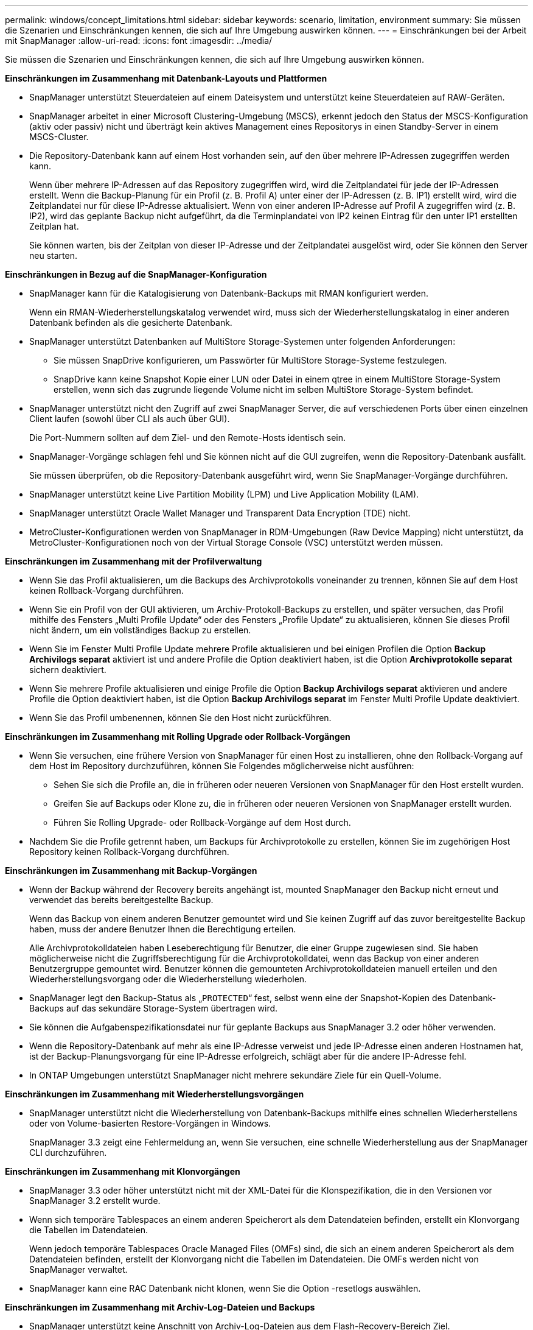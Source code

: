 ---
permalink: windows/concept_limitations.html 
sidebar: sidebar 
keywords: scenario, limitation, environment 
summary: Sie müssen die Szenarien und Einschränkungen kennen, die sich auf Ihre Umgebung auswirken können. 
---
= Einschränkungen bei der Arbeit mit SnapManager
:allow-uri-read: 
:icons: font
:imagesdir: ../media/


[role="lead"]
Sie müssen die Szenarien und Einschränkungen kennen, die sich auf Ihre Umgebung auswirken können.

*Einschränkungen im Zusammenhang mit Datenbank-Layouts und Plattformen*

* SnapManager unterstützt Steuerdateien auf einem Dateisystem und unterstützt keine Steuerdateien auf RAW-Geräten.
* SnapManager arbeitet in einer Microsoft Clustering-Umgebung (MSCS), erkennt jedoch den Status der MSCS-Konfiguration (aktiv oder passiv) nicht und überträgt kein aktives Management eines Repositorys in einen Standby-Server in einem MSCS-Cluster.
* Die Repository-Datenbank kann auf einem Host vorhanden sein, auf den über mehrere IP-Adressen zugegriffen werden kann.
+
Wenn über mehrere IP-Adressen auf das Repository zugegriffen wird, wird die Zeitplandatei für jede der IP-Adressen erstellt. Wenn die Backup-Planung für ein Profil (z. B. Profil A) unter einer der IP-Adressen (z. B. IP1) erstellt wird, wird die Zeitplandatei nur für diese IP-Adresse aktualisiert. Wenn von einer anderen IP-Adresse auf Profil A zugegriffen wird (z. B. IP2), wird das geplante Backup nicht aufgeführt, da die Terminplandatei von IP2 keinen Eintrag für den unter IP1 erstellten Zeitplan hat.

+
Sie können warten, bis der Zeitplan von dieser IP-Adresse und der Zeitplandatei ausgelöst wird, oder Sie können den Server neu starten.



*Einschränkungen in Bezug auf die SnapManager-Konfiguration*

* SnapManager kann für die Katalogisierung von Datenbank-Backups mit RMAN konfiguriert werden.
+
Wenn ein RMAN-Wiederherstellungskatalog verwendet wird, muss sich der Wiederherstellungskatalog in einer anderen Datenbank befinden als die gesicherte Datenbank.

* SnapManager unterstützt Datenbanken auf MultiStore Storage-Systemen unter folgenden Anforderungen:
+
** Sie müssen SnapDrive konfigurieren, um Passwörter für MultiStore Storage-Systeme festzulegen.
** SnapDrive kann keine Snapshot Kopie einer LUN oder Datei in einem qtree in einem MultiStore Storage-System erstellen, wenn sich das zugrunde liegende Volume nicht im selben MultiStore Storage-System befindet.


* SnapManager unterstützt nicht den Zugriff auf zwei SnapManager Server, die auf verschiedenen Ports über einen einzelnen Client laufen (sowohl über CLI als auch über GUI).
+
Die Port-Nummern sollten auf dem Ziel- und den Remote-Hosts identisch sein.

* SnapManager-Vorgänge schlagen fehl und Sie können nicht auf die GUI zugreifen, wenn die Repository-Datenbank ausfällt.
+
Sie müssen überprüfen, ob die Repository-Datenbank ausgeführt wird, wenn Sie SnapManager-Vorgänge durchführen.

* SnapManager unterstützt keine Live Partition Mobility (LPM) und Live Application Mobility (LAM).
* SnapManager unterstützt Oracle Wallet Manager und Transparent Data Encryption (TDE) nicht.
* MetroCluster-Konfigurationen werden von SnapManager in RDM-Umgebungen (Raw Device Mapping) nicht unterstützt, da MetroCluster-Konfigurationen noch von der Virtual Storage Console (VSC) unterstützt werden müssen.


*Einschränkungen im Zusammenhang mit der Profilverwaltung*

* Wenn Sie das Profil aktualisieren, um die Backups des Archivprotokolls voneinander zu trennen, können Sie auf dem Host keinen Rollback-Vorgang durchführen.
* Wenn Sie ein Profil von der GUI aktivieren, um Archiv-Protokoll-Backups zu erstellen, und später versuchen, das Profil mithilfe des Fensters „Multi Profile Update“ oder des Fensters „Profile Update“ zu aktualisieren, können Sie dieses Profil nicht ändern, um ein vollständiges Backup zu erstellen.
* Wenn Sie im Fenster Multi Profile Update mehrere Profile aktualisieren und bei einigen Profilen die Option *Backup Archivilogs separat* aktiviert ist und andere Profile die Option deaktiviert haben, ist die Option *Archivprotokolle separat* sichern deaktiviert.
* Wenn Sie mehrere Profile aktualisieren und einige Profile die Option *Backup Archivilogs separat* aktivieren und andere Profile die Option deaktiviert haben, ist die Option *Backup Archivilogs separat* im Fenster Multi Profile Update deaktiviert.
* Wenn Sie das Profil umbenennen, können Sie den Host nicht zurückführen.


*Einschränkungen im Zusammenhang mit Rolling Upgrade oder Rollback-Vorgängen*

* Wenn Sie versuchen, eine frühere Version von SnapManager für einen Host zu installieren, ohne den Rollback-Vorgang auf dem Host im Repository durchzuführen, können Sie Folgendes möglicherweise nicht ausführen:
+
** Sehen Sie sich die Profile an, die in früheren oder neueren Versionen von SnapManager für den Host erstellt wurden.
** Greifen Sie auf Backups oder Klone zu, die in früheren oder neueren Versionen von SnapManager erstellt wurden.
** Führen Sie Rolling Upgrade- oder Rollback-Vorgänge auf dem Host durch.


* Nachdem Sie die Profile getrennt haben, um Backups für Archivprotokolle zu erstellen, können Sie im zugehörigen Host Repository keinen Rollback-Vorgang durchführen.


*Einschränkungen im Zusammenhang mit Backup-Vorgängen*

* Wenn der Backup während der Recovery bereits angehängt ist, mounted SnapManager den Backup nicht erneut und verwendet das bereits bereitgestellte Backup.
+
Wenn das Backup von einem anderen Benutzer gemountet wird und Sie keinen Zugriff auf das zuvor bereitgestellte Backup haben, muss der andere Benutzer Ihnen die Berechtigung erteilen.

+
Alle Archivprotokolldateien haben Leseberechtigung für Benutzer, die einer Gruppe zugewiesen sind. Sie haben möglicherweise nicht die Zugriffsberechtigung für die Archivprotokolldatei, wenn das Backup von einer anderen Benutzergruppe gemountet wird. Benutzer können die gemounteten Archivprotokolldateien manuell erteilen und den Wiederherstellungsvorgang oder die Wiederherstellung wiederholen.

* SnapManager legt den Backup-Status als „`PROTECTED`“ fest, selbst wenn eine der Snapshot-Kopien des Datenbank-Backups auf das sekundäre Storage-System übertragen wird.
* Sie können die Aufgabenspezifikationsdatei nur für geplante Backups aus SnapManager 3.2 oder höher verwenden.
* Wenn die Repository-Datenbank auf mehr als eine IP-Adresse verweist und jede IP-Adresse einen anderen Hostnamen hat, ist der Backup-Planungsvorgang für eine IP-Adresse erfolgreich, schlägt aber für die andere IP-Adresse fehl.
* In ONTAP Umgebungen unterstützt SnapManager nicht mehrere sekundäre Ziele für ein Quell-Volume.


*Einschränkungen im Zusammenhang mit Wiederherstellungsvorgängen*

* SnapManager unterstützt nicht die Wiederherstellung von Datenbank-Backups mithilfe eines schnellen Wiederherstellens oder von Volume-basierten Restore-Vorgängen in Windows.
+
SnapManager 3.3 zeigt eine Fehlermeldung an, wenn Sie versuchen, eine schnelle Wiederherstellung aus der SnapManager CLI durchzuführen.



*Einschränkungen im Zusammenhang mit Klonvorgängen*

* SnapManager 3.3 oder höher unterstützt nicht mit der XML-Datei für die Klonspezifikation, die in den Versionen vor SnapManager 3.2 erstellt wurde.
* Wenn sich temporäre Tablespaces an einem anderen Speicherort als dem Datendateien befinden, erstellt ein Klonvorgang die Tabellen im Datendateien.
+
Wenn jedoch temporäre Tablespaces Oracle Managed Files (OMFs) sind, die sich an einem anderen Speicherort als dem Datendateien befinden, erstellt der Klonvorgang nicht die Tabellen im Datendateien. Die OMFs werden nicht von SnapManager verwaltet.

* SnapManager kann eine RAC Datenbank nicht klonen, wenn Sie die Option -resetlogs auswählen.


*Einschränkungen im Zusammenhang mit Archiv-Log-Dateien und Backups*

* SnapManager unterstützt keine Anschnitt von Archiv-Log-Dateien aus dem Flash-Recovery-Bereich Ziel.
* SnapManager unterstützt nicht das Aufheben von Archivprotokolldateien vom Standby-Ziel.
* Die Backups für das Archivprotokoll werden basierend auf der Aufbewahrungsdauer und der standardmäßigen stündlichen Aufbewahrungsklasse beibehalten.
+
Wenn die Klasse für die Backup-Aufbewahrung des Archivprotokolls über die SnapManager Befehlszeilenschnittstelle oder Benutzeroberfläche geändert wird, gilt die geänderte Aufbewahrungsklasse nicht für das Backup, da die Backups des Archivprotokolls basierend auf der Aufbewahrungsdauer aufbewahrt werden.

* Wenn Sie die Archivprotokolldateien aus den Zielen des Archivprotokolls löschen, enthält die Backup des Archivprotokolls keine Archivprotokolldateien, die älter sind als die fehlende Archivprotokolldatei.
+
Wenn die letzte Archivprotokolldatei fehlt, schlägt die Sicherung des Archivprotokolls fehl.

* Wenn Sie die Archivprotokolldateien aus den Archivprotokollzielen löschen, schlägt das Beschneiden von Archivprotokolldateien fehl.
* SnapManager konsolidiert die Archiv-Log-Backups, selbst wenn Sie die Archiv-Log-Dateien aus den Archiv-Log-Zielen löschen oder wenn die Archiv-Log-Dateien beschädigt sind.


*Einschränkungen im Zusammenhang mit der Änderung des Host-Namens der Zieldatenbank*

Die folgenden SnapManager Vorgänge werden nicht unterstützt, wenn Sie den Host-Namen der Zieldatenbank ändern:

* Ändern des Host-Namens der Zieldatenbank von der SnapManager-GUI.
* Rollback der Repository-Datenbank nach Aktualisierung des Host-Namens der Zieldatenbank des Profils durchführen.
* Gleichzeitige Aktualisierung mehrerer Profile für einen neuen Hostnamen der Zieldatenbank.
* Ändern des Host-Namens der Zieldatenbank, wenn ein SnapManager-Vorgang ausgeführt wird.


*Einschränkungen im Zusammenhang mit der SnapManager CLI oder GUI*

* Die CLI-Befehle von SnapManager für den Vorgang zum Erstellen von Profilen, die über die Benutzeroberfläche von SnapManager generiert werden, verfügen über keine Optionen zur Verlaufskonfiguration.
+
Mit dem Befehl „Profile create“ können Sie die Verlaufs-Aufbewahrungseinstellungen über die SnapManager-CLI konfigurieren.

* SnapManager zeigt die GUI in Mozilla Firefox nicht an, wenn auf dem Windows-Client keine Java Runtime Environment (JRE) verfügbar ist.
* SnapManager 3.3 zeigt die SnapManager-Benutzeroberfläche in Microsoft Internet Explorer 6 unter Windows Server 2008 und Windows 7 nicht an.
* Wenn beim Aktualisieren des Host-Namens der Zieldatenbank mithilfe der SnapManager CLI eine oder mehrere offene SnapManager GUI-Sitzungen vorliegen, reagieren nicht alle offenen SnapManager GUI-Sitzungen.
* Wenn Sie SnapManager unter Windows installieren und die CLI in UNIX starten, werden die Funktionen angezeigt, die unter Windows nicht unterstützt werden.


*Einschränkungen im Zusammenhang mit SnapMirror und SnapVault*

* In einigen Szenarien können Sie das letzte Backup, das mit der ersten Snapshot Kopie verbunden ist, nicht löschen, wenn das Volume eine SnapVault-Beziehung eingerichtet hat.
+
Sie können das Backup nur löschen, wenn Sie die Beziehung unterbrechen. Dieses Problem liegt an einer ONTAP-Einschränkung bei Basis-Snapshot-Kopien. In einer SnapMirror Beziehung wird die Snapshot Basiskopie von der SnapMirror Engine erstellt und in einer SnapVault Beziehung ist die Snapshot Basiskopie das Backup, das mit SnapManager erstellt wurde. Die Basis-Snapshot-Kopie verweist bei jedem Update auf das neueste Backup, das mithilfe von SnapManager erstellt wird.



*Einschränkungen im Zusammenhang mit Data Guard Standby-Datenbanken*

* SnapManager unterstützt keine Standby-Datenbanken für die logische Datenwache.
* SnapManager unterstützt keine Standby-Datenbanken für Active Data Guard.
* SnapManager erlaubt keine Online-Backups von Data Guard Standby-Datenbanken.
* SnapManager erlaubt keine partiellen Backups von Data Guard Standby-Datenbanken.
* SnapManager erlaubt nicht die Wiederherstellung von Data Guard Standby-Datenbanken.
* SnapManager erlaubt keine Beschneidung von Archivprotokolldateien für Data Guard Standby-Datenbanken.
* SnapManager unterstützt den Broker nicht.


*Verwandte Informationen*

http://mysupport.netapp.com/["Dokumentation auf der NetApp Support Site: mysupport.netapp.com"]
